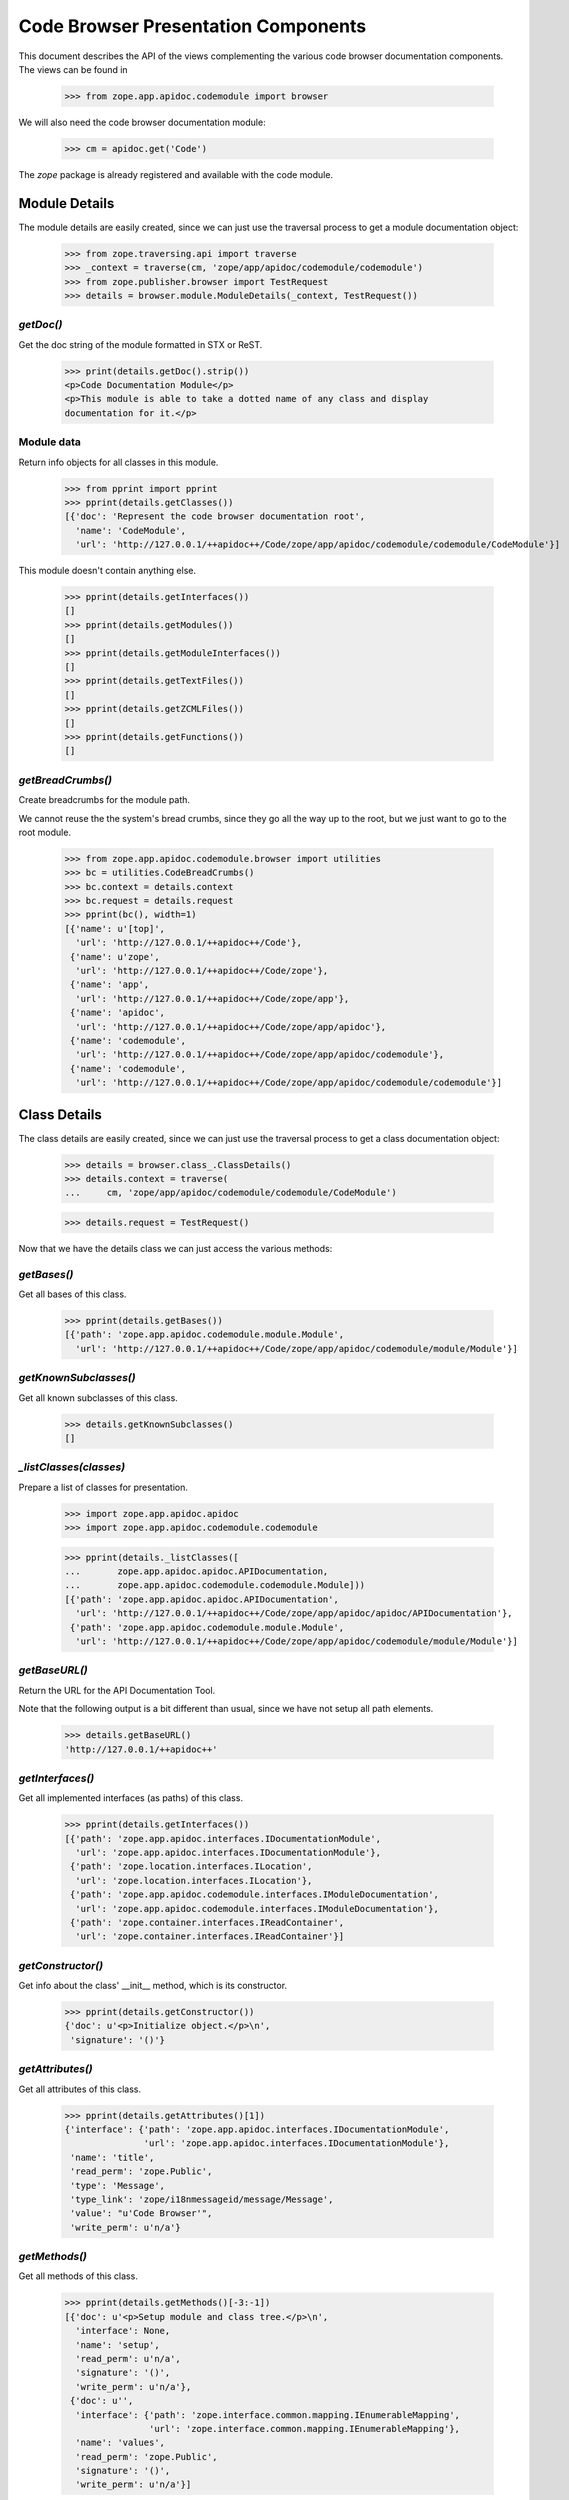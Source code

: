 ====================================
Code Browser Presentation Components
====================================

This document describes the API of the views complementing the various code
browser documentation components. The views can be found in

  >>> from zope.app.apidoc.codemodule import browser

We will also need the code browser documentation module:

  >>> cm = apidoc.get('Code')

The `zope` package is already registered and available with the code module.


Module Details
--------------

The module details are easily created, since we can just use the traversal
process to get a module documentation object:

  >>> from zope.traversing.api import traverse
  >>> _context = traverse(cm, 'zope/app/apidoc/codemodule/codemodule')
  >>> from zope.publisher.browser import TestRequest
  >>> details = browser.module.ModuleDetails(_context, TestRequest())

`getDoc()`
~~~~~~~~~~

Get the doc string of the module formatted in STX or ReST.

  >>> print(details.getDoc().strip())
  <p>Code Documentation Module</p>
  <p>This module is able to take a dotted name of any class and display
  documentation for it.</p>

Module data
~~~~~~~~~~~

Return info objects for all classes in this module.

  >>> from pprint import pprint
  >>> pprint(details.getClasses())
  [{'doc': 'Represent the code browser documentation root',
    'name': 'CodeModule',
    'url': 'http://127.0.0.1/++apidoc++/Code/zope/app/apidoc/codemodule/codemodule/CodeModule'}]

This module doesn't contain anything else.

  >>> pprint(details.getInterfaces())
  []
  >>> pprint(details.getModules())
  []
  >>> pprint(details.getModuleInterfaces())
  []
  >>> pprint(details.getTextFiles())
  []
  >>> pprint(details.getZCMLFiles())
  []
  >>> pprint(details.getFunctions())
  []

`getBreadCrumbs()`
~~~~~~~~~~~~~~~~~~

Create breadcrumbs for the module path.

We cannot reuse the the system's bread crumbs, since they go all the
way up to the root, but we just want to go to the root module.

  >>> from zope.app.apidoc.codemodule.browser import utilities
  >>> bc = utilities.CodeBreadCrumbs()
  >>> bc.context = details.context
  >>> bc.request = details.request
  >>> pprint(bc(), width=1)
  [{'name': u'[top]',
    'url': 'http://127.0.0.1/++apidoc++/Code'},
   {'name': u'zope',
    'url': 'http://127.0.0.1/++apidoc++/Code/zope'},
   {'name': 'app',
    'url': 'http://127.0.0.1/++apidoc++/Code/zope/app'},
   {'name': 'apidoc',
    'url': 'http://127.0.0.1/++apidoc++/Code/zope/app/apidoc'},
   {'name': 'codemodule',
    'url': 'http://127.0.0.1/++apidoc++/Code/zope/app/apidoc/codemodule'},
   {'name': 'codemodule',
    'url': 'http://127.0.0.1/++apidoc++/Code/zope/app/apidoc/codemodule/codemodule'}]


Class Details
-------------

The class details are easily created, since we can just use the traversal
process to get a class documentation object:

  >>> details = browser.class_.ClassDetails()
  >>> details.context = traverse(
  ...     cm, 'zope/app/apidoc/codemodule/codemodule/CodeModule')

  >>> details.request = TestRequest()

Now that we have the details class we can just access the various methods:

`getBases()`
~~~~~~~~~~~~

Get all bases of this class.

  >>> pprint(details.getBases())
  [{'path': 'zope.app.apidoc.codemodule.module.Module',
    'url': 'http://127.0.0.1/++apidoc++/Code/zope/app/apidoc/codemodule/module/Module'}]

`getKnownSubclasses()`
~~~~~~~~~~~~~~~~~~~~~~
Get all known subclasses of this class.

  >>> details.getKnownSubclasses()
  []

`_listClasses(classes)`
~~~~~~~~~~~~~~~~~~~~~~~

Prepare a list of classes for presentation.

  >>> import zope.app.apidoc.apidoc
  >>> import zope.app.apidoc.codemodule.codemodule

  >>> pprint(details._listClasses([
  ...       zope.app.apidoc.apidoc.APIDocumentation,
  ...       zope.app.apidoc.codemodule.codemodule.Module]))
  [{'path': 'zope.app.apidoc.apidoc.APIDocumentation',
    'url': 'http://127.0.0.1/++apidoc++/Code/zope/app/apidoc/apidoc/APIDocumentation'},
   {'path': 'zope.app.apidoc.codemodule.module.Module',
    'url': 'http://127.0.0.1/++apidoc++/Code/zope/app/apidoc/codemodule/module/Module'}]

`getBaseURL()`
~~~~~~~~~~~~~~

Return the URL for the API Documentation Tool.

Note that the following output is a bit different than usual, since
we have not setup all path elements.

  >>> details.getBaseURL()
  'http://127.0.0.1/++apidoc++'

`getInterfaces()`
~~~~~~~~~~~~~~~~~

Get all implemented interfaces (as paths) of this class.

  >>> pprint(details.getInterfaces())
  [{'path': 'zope.app.apidoc.interfaces.IDocumentationModule',
    'url': 'zope.app.apidoc.interfaces.IDocumentationModule'},
   {'path': 'zope.location.interfaces.ILocation',
    'url': 'zope.location.interfaces.ILocation'},
   {'path': 'zope.app.apidoc.codemodule.interfaces.IModuleDocumentation',
    'url': 'zope.app.apidoc.codemodule.interfaces.IModuleDocumentation'},
   {'path': 'zope.container.interfaces.IReadContainer',
    'url': 'zope.container.interfaces.IReadContainer'}]

`getConstructor()`
~~~~~~~~~~~~~~~~~~

Get info about the class' __init__ method, which is its constructor.

  >>> pprint(details.getConstructor())
  {'doc': u'<p>Initialize object.</p>\n',
   'signature': '()'}

`getAttributes()`
~~~~~~~~~~~~~~~~~

Get all attributes of this class.

  >>> pprint(details.getAttributes()[1])
  {'interface': {'path': 'zope.app.apidoc.interfaces.IDocumentationModule',
                 'url': 'zope.app.apidoc.interfaces.IDocumentationModule'},
   'name': 'title',
   'read_perm': 'zope.Public',
   'type': 'Message',
   'type_link': 'zope/i18nmessageid/message/Message',
   'value': "u'Code Browser'",
   'write_perm': u'n/a'}

`getMethods()`
~~~~~~~~~~~~~~
Get all methods of this class.

  >>> pprint(details.getMethods()[-3:-1])
  [{'doc': u'<p>Setup module and class tree.</p>\n',
    'interface': None,
    'name': 'setup',
    'read_perm': u'n/a',
    'signature': '()',
    'write_perm': u'n/a'},
   {'doc': u'',
    'interface': {'path': 'zope.interface.common.mapping.IEnumerableMapping',
                  'url': 'zope.interface.common.mapping.IEnumerableMapping'},
    'name': 'values',
    'read_perm': 'zope.Public',
    'signature': '()',
    'write_perm': u'n/a'}]

`getDoc()`
~~~~~~~~~~

Get the doc string of the class STX formatted.

  >>> print(details.getDoc()[:-1])
  <p>Represent the code browser documentation root</p>


Function Details
----------------

This is the same deal as before, use the path to generate the function
documentation component:

  >>> details = browser.function.FunctionDetails()
  >>> details.context = traverse(cm,
  ...     'zope/app/apidoc/codemodule/browser/tests/foo')
  >>> details.request = TestRequest()

Here are the methods:

`getDocString()`
~~~~~~~~~~~~~~~~

Get the doc string of the function in a rendered format.

  >>> details.getDocString()
  u'<p>This is the foo function.</p>\n'

`getAttributes()`
~~~~~~~~~~~~~~~~~

Get all attributes of this function.

  >>> attr = details.getAttributes()[0]
  >>> pprint(attr)
  {'name': 'deprecated',
   'type': 'bool',
   'type_link': '__builtin__/bool',
   'value': 'True'}

`getBaseURL()`
~~~~~~~~~~~~~~

Return the URL for the API Documentation Tool.

  >>> details.getBaseURL()
  'http://127.0.0.1/++apidoc++'


Text File Details
-----------------

This is the same deal as before, use the path to generate the text file
documentation component:

  >>> details = browser.text.TextFileDetails()
  >>> details.context = traverse(cm,
  ...     'zope/app/apidoc/codemodule/README.rst')
  >>> details.request = TestRequest()

Here are the methods:

`renderedContent()`
~~~~~~~~~~~~~~~~~~~

Render the file content to HTML.

  >>> print(details.renderedContent()[:48])
  <h1 class="title">Code Documentation Module</h1>


ZCML File and Directive Details
-------------------------------

The ZCML file details are a bit different, since there is no view class for
ZCML files, just a template. The template then uses the directive details to
provide all the view content:

  >>> details = browser.zcml.DirectiveDetails()
  >>> zcml = traverse(cm,
  ...     'zope/app/apidoc/codemodule/configure.zcml')
  >>> details.context = zcml.rootElement
  >>> details.request = TestRequest()
  >>> details.__parent__ = details.context

Here are the methods for the directive details:

`fullTagName()`
~~~~~~~~~~~~~~~

Return the name of the directive, including prefix, if applicable.

  >>> details.fullTagName()
  u'configure'

`line()`
~~~~~~~~

Return the line (as a string) at which this directive starts.

  >>> details.line()
  '1'

`highlight()`
~~~~~~~~~~~~~

It is possible to highlight a directive by passing the `line` variable as a
request variable. If the value of `line` matches the output of `line()`, this
method returns 'highlight' and otherwise ''. 'highlight' is a CSS class that
places a colored box around the directive.

  >>> details.highlight()
  ''

  >>> details.request = TestRequest(line='1')
  >>> details.highlight()
  'highlight'

`url()`
~~~~~~~

Returns the URL of the directive docuemntation in the ZCML documentation
module.

  >>> details.url()
  u'http://127.0.0.1/++apidoc++/ZCML/ALL/configure/index.html'

`objectURL(value, field, rootURL)`
~~~~~~~~~~~~~~~~~~~~~~~~~~~~~~~~~~

This method converts the string value of the field to an object and then
crafts a documentation URL for it:

  >>> from zope.configuration.fields import GlobalObject
  >>> field = GlobalObject()

  >>> details.objectURL('.interfaces.IZCMLFile', field, '')
  'http://127.0.0.1/++apidoc++/Interface/zope.app.apidoc.codemodule.interfaces.IZCMLFile/index.html'

  >>> details.objectURL('.zcml.ZCMLFile', field, '')
  '/zope/app/apidoc/codemodule/zcml/ZCMLFile/index.html'

`attributes()`
~~~~~~~~~~~~~~

Returns a list of info dictionaries representing all the attributes in the
directive. If the directive is the root directive, all namespace declarations
will be listed too.

  >>> pprint(details.attributes())
  [{'name': 'xmlns',
    'url': None,
    'value': u'http://namespaces.zope.org/zope',
    'values': []},
   {'name': u'xmlns:apidoc',
    'url': None,
    'value': u'http://namespaces.zope.org/apidoc',
    'values': []},
   {'name': u'xmlns:browser',
    'url': None,
    'value': u'http://namespaces.zope.org/browser',
    'values': []}]

  >>> details.context = details.context.subs[0]
  >>> pprint(details.attributes())
  [{'name': u'class',
    'url': 'http://127.0.0.1/++apidoc++/Code/zope/app/apidoc/codemodule/module/Module/index.html',
    'value': u'.module.Module',
    'values': []}]

`hasSubDirectives()`
~~~~~~~~~~~~~~~~~~~~

Returns `True`, if the directive has subdirectives; otherwise `False` is
returned.

  >>> details.hasSubDirectives()
  True

`getElements()`
~~~~~~~~~~~~~~~

Returns a list of all sub-directives:

  >>> details.getElements()
  [<Directive (u'http://namespaces.zope.org/zope', u'allow')>]


The Introspector
----------------

There are several tools that are used to support the introspector.

  >>> from zope.app.apidoc.codemodule.browser import introspector

`getTypeLink(type)`
~~~~~~~~~~~~~~~~~~~

This little helper function returns the path to the type class:

  >>> from zope.app.apidoc.apidoc import APIDocumentation
  >>> introspector.getTypeLink(APIDocumentation)
  'zope/app/apidoc/apidoc/APIDocumentation'

  >>> introspector.getTypeLink(dict)
  '__builtin__/dict'

  >>> introspector.getTypeLink(type(None)) is None
  True

`++annotations++` Namespace
~~~~~~~~~~~~~~~~~~~~~~~~~~~

This namespace is used to traverse into the annotations of an object.

  >>> import zope.interface
  >>> from zope.annotation.interfaces import IAttributeAnnotatable

  >>> @zope.interface.implementer(IAttributeAnnotatable)
  ... class Sample(object):
  ...    pass

  >>> sample = Sample()
  >>> sample.__annotations__ = {'zope.my.namespace': 'Hello there!'}

  >>> ns = introspector.annotationsNamespace(sample)
  >>> ns.traverse('zope.my.namespace', None)
  'Hello there!'

  >>> ns.traverse('zope.my.unknown', None)
  Traceback (most recent call last):
  ...
  KeyError: 'zope.my.unknown'

Mapping `++items++` namespace
~~~~~~~~~~~~~~~~~~~~~~~~~~~~~

This namespace allows us to traverse the items of any mapping:

  >>> ns = introspector.mappingItemsNamespace({'mykey': 'myvalue'})
  >>> ns.traverse('mykey', None)
  'myvalue'

  >>> ns.traverse('unknown', None)
  Traceback (most recent call last):
  ...
  KeyError: 'unknown'


Sequence `++items++` namespace
~~~~~~~~~~~~~~~~~~~~~~~~~~~~~~

This namespace allows us to traverse the items of any sequence:

  >>> ns = introspector.sequenceItemsNamespace(['value1', 'value2'])
  >>> ns.traverse('0', None)
  'value1'

  >>> ns.traverse('2', None)
  Traceback (most recent call last):
  ...
  IndexError: list index out of range

  >>> ns.traverse('text', None)
  Traceback (most recent call last):
  ...
  ValueError: invalid literal for int() with base 10: 'text'

Introspector View
~~~~~~~~~~~~~~~~~

The main contents of the introspector view comes from the introspector view
class. In the following section we are going to demonstrate the methods used
to collect the data. First we need to create an object though; let's use a
root folder:

  >>> rootFolder
  <zope.site.folder.Folder object at ...>

Now we instantiate the view

  >>> from zope.publisher.browser import TestRequest
  >>> request = TestRequest()
  >>> inspect = introspector.Introspector(rootFolder, request)

so that we can start looking at the methods. First we should note that the
class documentation view is directly available:

  >>> inspect.klassView
  <zope.browserpage.simpleviewclass.SimpleViewClass from ...>
  >>> inspect.klassView.context
  <zope.app.apidoc.codemodule.class_.Class object at ...>

You can get the parent of the inspected object, which is ``None`` for the root
folder:

  >>> inspect.parent() is None
  True

You can also get the base URL of the request:

  >>> inspect.getBaseURL()
  'http://127.0.0.1/++apidoc++'

Next you can get a list of all directly provided interfaces:

  >>> ifaces = inspect.getDirectlyProvidedInterfaces()
  >>> sorted(ifaces)
  ['zope.component.interfaces.ISite', 'zope.site.interfaces.IRootFolder']

The ``getProvidedInterfaces()`` and ``getBases()`` method simply forwards its
request to the class documentation view. Thus the next method is
``getAttributes()``, which collects all sorts of useful information about the
object's attributes:

  >>> pprint(list(inspect.getAttributes()))
  [{'interface': None,
    'name': 'data',
    'read_perm': u'n/a',
    'type': 'OOBTree',
    'type_link': 'BTrees/OOBTree/OOBTree',
    'value': '<BTrees.OOBTree.OOBTree object at ...>',
    'value_linkable': True,
    'write_perm': u'n/a'}]

Of course, the methods are listed as well:

  >>> pprint(list(inspect.getMethods()))
  [...
   {'doc': u'',
    'interface': 'zope.component.interfaces.IPossibleSite',
    'name': 'getSiteManager',
    'read_perm': 'zope.Public',
    'signature': '()',
    'write_perm': u'n/a'},
   ...
   {'doc': u'',
    'interface': 'zope.container.interfaces.IBTreeContainer',
    'name': 'keys',
    'read_perm': 'zope.View',
    'signature': '(key=None)',
    'write_perm': u'n/a'},
   {'doc': u'',
    'interface': 'zope.component.interfaces.IPossibleSite',
    'name': 'setSiteManager',
    'read_perm': 'zope.ManageServices',
    'signature': '(sm)',
    'write_perm': u'n/a'},
   ...]

The final methods deal with inspecting the objects data further. For exmaple,
if we inspect a sequence,

  >>> from persistent.list import PersistentList
  >>> list = PersistentList(['one', 'two'])

  >>> from zope.interface.common.sequence import IExtendedReadSequence
  >>> zope.interface.directlyProvides(list, IExtendedReadSequence)

  >>> inspect2 = introspector.Introspector(list, request)

we can first determine whether it really is a sequence

  >>> inspect2.isSequence()
  True

and then get the sequence items:

  >>> pprint(inspect2.getSequenceItems())
  [{'index': 0,
    'value': "'one'",
    'value_type': 'str',
    'value_type_link': '__builtin__/str'},
   {'index': 1,
    'value': "'two'",
    'value_type': 'str',
    'value_type_link': '__builtin__/str'}]

Similar functionality exists for a mapping. But we first have to add an item:

  >>> rootFolder['list'] = list

Now let's have a look:

  >>> inspect.isMapping()
  True

  >>> pprint(inspect.getMappingItems())
  [...
   {'key': u'list',
    'key_string': "u'list'",
    'value': "['one', 'two']",
    'value_type': 'ContainedProxy',
    'value_type_link': 'zope/container/contained/ContainedProxy'},
  ...]

The final two methods doeal with the introspection of the annotations. If an
object is annotatable,

  >>> inspect.isAnnotatable()
  True

then we can get an annotation mapping:

  >>> rootFolder.__annotations__ = {'my.list': list}

  >>> pprint(inspect.getAnnotationsInfo())
  [{'key': 'my.list',
    'key_string': "'my.list'",
    'value': "['one', 'two']",
    'value_type': 'PersistentList',
    'value_type_link': 'persistent/list/PersistentList'}]

And that's it. Fur some browser-based demonstration see ``introspector.txt``.
